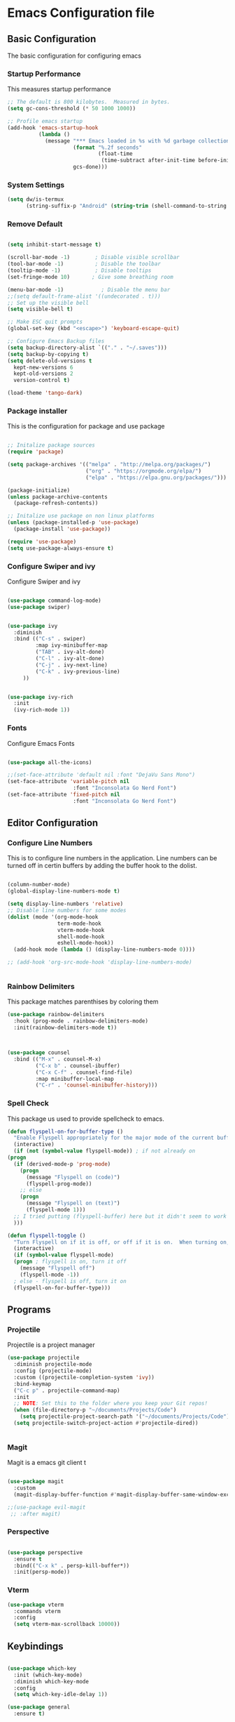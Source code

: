 #+PROPERTY: header-args :tangle ./.emacs.d/init.el
* Emacs Configuration file
** Basic Configuration
The basic configuration for configuring emacs
*** Startup Performance
This measures startup performance
#+begin_src emacs-lisp
;; The default is 800 kilobytes.  Measured in bytes.
(setq gc-cons-threshold (* 50 1000 1000))

;; Profile emacs startup
(add-hook 'emacs-startup-hook
          (lambda ()
            (message "*** Emacs loaded in %s with %d garbage collections."
                     (format "%.2f seconds"
                             (float-time
                              (time-subtract after-init-time before-init-time)))
                     gcs-done)))
#+end_src

#+RESULTS:
| lambda | nil | (message *** Emacs loaded in %s with %d garbage collections. (format %.2f seconds (float-time (time-subtract after-init-time before-init-time))) gcs-done) |

*** System Settings

#+begin_src emacs-lisp
(setq dw/is-termux
      (string-suffix-p "Android" (string-trim (shell-command-to-string "uname -a"))))
#+end_src

#+RESULTS:

*** Remove Default 
#+begin_src emacs-lisp

(setq inhibit-start-message t)

(scroll-bar-mode -1)        ; Disable visible scrollbar
(tool-bar-mode -1)          ; Disable the toolbar
(tooltip-mode -1)           ; Disable tooltips
(set-fringe-mode 10)       ; Give some breathing room

(menu-bar-mode -1)            ; Disable the menu bar
;;(setq default-frame-alist '((undecorated . t)))
;; Set up the visible bell
(setq visible-bell t)

;; Make ESC quit prompts
(global-set-key (kbd "<escape>") 'keyboard-escape-quit)

;; Configure Emacs Backup files
(setq backup-directory-alist `(("." . "~/.saves")))
(setq backup-by-copying t)
(setq delete-old-versions t
  kept-new-versions 6
  kept-old-versions 2
  version-control t)

(load-theme 'tango-dark)
#+end_src

*** Package installer
This is the configuration for package and use package
#+begin_src emacs-lisp

;; Initalize package sources
(require 'package)

(setq package-archives '(("melpa" . "http://melpa.org/packages/")
						 ("org" . "https://orgmode.org/elpa/")
						 ("elpa" . "https://elpa.gnu.org/packages/")))

(package-initialize)
(unless package-archive-contents
  (package-refresh-contents))

;; Initalize use package on non linux platforms
(unless (package-installed-p 'use-package)
  (package-install 'use-package))

(require 'use-package)
(setq use-package-always-ensure t)
#+end_src

*** Configure  Swiper and ivy
Configure Swiper and ivy 

#+begin_src emacs-lisp

(use-package command-log-mode)
(use-package swiper)


(use-package ivy
  :diminish
  :bind (("C-s" . swiper)
         :map ivy-minibuffer-map
         ("TAB" . ivy-alt-done)	
         ("C-l" . ivy-alt-done)
         ("C-j" . ivy-next-line)
         ("C-k" . ivy-previous-line)
	 ))


(use-package ivy-rich
  :init
  (ivy-rich-mode 1))

#+end_src

#+RESULTS:

*** Fonts
Configure Emacs Fonts

#+begin_src emacs-lisp

(use-package all-the-icons)

;;(set-face-attribute 'default nil :font "DejaVu Sans Mono")
(set-face-attribute 'variable-pitch nil 
                     :font "Inconsolata Go Nerd Font")
(set-face-attribute 'fixed-pitch nil 
                     :font "Inconsolata Go Nerd Font")
#+end_src

#+RESULTS:

** Editor Configuration
*** Configure Line Numbers 
This is to configure line numbers in the application. Line numbers can be turned off in certin buffers by adding the buffer hook to the dolist.
#+begin_src emacs-lisp

(column-number-mode)
(global-display-line-numbers-mode t)

(setq display-line-numbers 'relative)
;; Disable line numbers for some modes
(dolist (mode '(org-mode-hook
                term-mode-hook
                vterm-mode-hook
                shell-mode-hook
                eshell-mode-hook))
  (add-hook mode (lambda () (display-line-numbers-mode 0))))

;; (add-hook 'org-src-mode-hook 'display-line-numbers-mode)


#+end_src

#+RESULTS:

*** Rainbow Delimiters
This package matches parenthises by coloring them
#+begin_src emacs-lisp
(use-package rainbow-delimiters
  :hook (prog-mode . rainbow-delimiters-mode)
  :init(rainbow-delimiters-mode t))
#+end_src

#+RESULTS:
| rainbow-delimiters-mode |

#+begin_src emacs-lisp


(use-package counsel
  :bind (("M-x" . counsel-M-x)
         ("C-x b" . counsel-ibuffer)
         ("C-x C-f" . counsel-find-file)
         :map minibuffer-local-map
         ("C-r" . 'counsel-minibuffer-history)))

#+end_src

#+RESULTS:
: counsel-minibuffer-history

***  Spell Check
This package us used to provide spellcheck to emacs. 
#+begin_src emacs-lisp
    (defun flyspell-on-for-buffer-type ()
      "Enable Flyspell appropriately for the major mode of the current buffer.  Uses `flyspell-prog-mode' for modes derived from `prog-mode', so only strings and comments get checked.  All other buffers get `flyspell-mode' to check all text.  If flyspell is already enabled, does nothing."
      (interactive)
      (if (not (symbol-value flyspell-mode)) ; if not already on
	(progn
	  (if (derived-mode-p 'prog-mode)
	    (progn
	      (message "Flyspell on (code)")
	      (flyspell-prog-mode))
	    ;; else
	    (progn
	      (message "Flyspell on (text)")
	      (flyspell-mode 1)))
	  ;; I tried putting (flyspell-buffer) here but it didn't seem to work
	  )))
    
    (defun flyspell-toggle ()
      "Turn Flyspell on if it is off, or off if it is on.  When turning on, it uses `flyspell-on-for-buffer-type' so code-vs-text is handled appropriately."
      (interactive)
      (if (symbol-value flyspell-mode)
	  (progn ; flyspell is on, turn it off
	    (message "Flyspell off")
	    (flyspell-mode -1))
	  ; else - flyspell is off, turn it on
	  (flyspell-on-for-buffer-type)))
#+end_src

#+RESULTS:
: flyspell-toggle

** Programs
*** Projectile
Projectile is a project manager
#+begin_src emacs-lisp
(use-package projectile
  :diminish projectile-mode
  :config (projectile-mode)
  :custom ((projectile-completion-system 'ivy))
  :bind-keymap
  ("C-c p" . projectile-command-map)
  :init
  ;; NOTE: Set this to the folder where you keep your Git repos!
  (when (file-directory-p "~/documents/Projects/Code")
    (setq projectile-project-search-path '("~/documents/Projects/Code")))
  (setq projectile-switch-project-action #'projectile-dired))


#+end_src

#+RESULTS:
| lambda | nil | (interactive) | (use-package-autoload-keymap 'projectile-command-map 'projectile nil) |

*** Magit
Magit is a emacs git client
t
#+begin_src emacs-lisp

(use-package magit
  :custom
  (magit-display-buffer-function #'magit-display-buffer-same-window-except-diff-v1))

;;(use-package evil-magit
 ;; :after magit)
#+end_src

#+RESULTS:

*** Perspective 

#+begin_src emacs-lisp

(use-package perspective
  :ensure t
  :bind(("C-x k" . persp-kill-buffer*))
  :init(persp-mode))

#+end_src

#+RESULTS:
: persp-kill-buffer*
*** Vterm

#+begin_src emacs-lisp
(use-package vterm
  :commands vterm
  :config
  (setq vterm-max-scrollback 10000))
#+end_src

#+RESULTS:

** Keybindings

#+begin_src emacs-lisp

(use-package which-key
  :init (which-key-mode)
  :diminish which-key-mode
  :config
  (setq which-key-idle-delay 1))

(use-package general
  :ensure t)

(general-create-definer viktorya/editor-keys
  :keymaps '(normal insert visual emacs)
  :prefix "SPC"
  :global-prefix "C-SPC"
  )

(viktorya/editor-keys
  "t"  '(:ignore t :which-key "toggles")
  "tt" '(counsel-load-theme :which-key "choose theme")
  "e" '(eval-buffer :which-key "Run the buffer")
  "g" '(magit :which-key "Runs Magit")
  "f" '(:ignore f :which-key "file commands")
  "ff" '(counsel-find-file :which-key "Find File")
  "fs" '(save-buffer :which-key "Save Current Buffer")
  "w" '(:ignore w :which-key "file commands")
  "w<left>" '(evil-window-left :which-key "Move Active Window Left")
  "wq" '(evil-window-delete :which-key "Delete active window")
  ;;"p" '(yank :which-key "Paste Text")
  "b" '(:ignore b :which-key "Buffer commands")
  "bq" '(evil-delete-buffer :which-key "Delete the current buffer")
  "bb" '(counsel-switch-buffer :which-key "Buffer Switcher")
  "v" '(vterm :which-key "Start vterm")
  )

(use-package hydra)

(defhydra hydra-text-scale (:timeout 10)
  "scale text"
  ("j" text-scale-increase "in")
  ("k" text-scale-decrease "out")
  ("f" nil "finished" :exit t))

(viktorya/editor-keys
  "t" '(:ignore t :which-key "Text Commands")
  "ts" '(hydra-text-scale/body :which-key "scale text"))


#+end_src

#+RESULTS:

*** Evil Mode
The Configuration for Evil mode
#+begin_src emacs-lisp
(use-package evil
  :init
  (setq evil-want-integration t)
  (setq evil-want-keybinding nil)
  (setq evil-want-C-u-scroll t)
  (setq evil-want-C-i-jump nil)
  :config
  (evil-mode 1)
  (define-key evil-insert-state-map (kbd "C-g") 'evil-normal-state)
  (define-key evil-insert-state-map (kbd "C-h") 'evil-delete-backward-char-and-join)

  ;; Use visual line motions even outside of visual-line-mode buffers
  (evil-global-set-key 'motion "j" 'evil-next-visual-line)
  (evil-global-set-key 'motion "k" 'evil-previous-visual-line)

  (evil-set-initial-state 'messages-buffer-mode 'normal)
  (evil-set-initial-state 'dashboard-mode 'normal))

(use-package evil-collection
  :after evil
  :config
  (evil-collection-init))


#+end_src

#+RESULTS:
: t

** Theme
*** Modeline

#+begin_src emacs-lisp


(use-package doom-modeline
  :ensure t
  :init (doom-modeline-mode 1)
  :custom ((doom-modeline-height 10)))
#+end_src

#+RESULTS:

*** Emacs Set Theme

#+begin_src emacs-lisp

(use-package doom-themes
  :init (load-theme 'custom-doom-moonlight t))

#+end_src

*** Custom Doom Moonlight



#+begin_src emacs-lisp :tangle ./.emacs.d/custom-doom-moonlight-theme.el

;;; doom-moonlight-theme.el --- inspired by VS code's Moonlight -*- lexical-binding: t; no-byte-compile: t; -*-
(require 'doom-themes)

;;
(defgroup doom-moonlight-theme nil
  "Options for the `doom-moonlight' theme."
  :group 'doom-themes)

(defcustom doom-moonlight-padded-modeline doom-themes-padded-modeline
  "If non-nil, adds a 4px padding to the mode-line.
Can be an integer to determine the exact padding."
  :group 'doom-moonlight-theme
  :type '(choice integer boolean))

;;
(def-doom-theme custom-doom-moonlight
  "A dark theme inspired by VS code's Moonlight"

  ;; name        default   256       16
  ((bg         '("#212337" "#212337"  "black"))
   (bg-alt     '("#191a2a" "#191a2a" "black"))
   (base0      '("#161a2a" "#161a2a" "black"))
   (base1      '("#191a2a" "#191a2a" "brightblack"))
   (base2      '("#1e2030" "#1e2030" "brightblack"))
   (base3      '("#222436" "#222436" "brightblack"))
   (base4      '("#2f334d" "#2f334d" "brightblack"))
   (base5      '("#444a73" "#444a73" "brightblack"))
   (base6      '("#828bb8" "#828bb8" "brightblack"))
   (base7      '("#a9b8e8" "#a9b8e8" "brightblack"))
   (base8      '("#b4c2f0" "#b4c2f0" "white"))
   (indigo     '("#7a88cf" "#7a88cf" "brightblack"))
   (region     '("#383e5c" "#383e5c" "brightblack"))
   (fg         '("#c8d3f5" "#c8d3f5" "brightwhite"))
   (fg-alt     '("#b4c2f0" "#b4c2f0" "white"))

   (grey base5)

   (dark-red      '("#ff5370" "#ff5370" "red"))
   (red           '("#ff757f" "#ff757f" "red"))
   (light-red     '("#ff98a4" "#ff98a4" "brightred"))
   (orange        '("#ff995e" "#ff995e" "brightred"))
   (green         '("#c3e88d" "#c3e88d" "green"))
   (dark-teal     '("#4fd6be" "#4fd6be" "green"))
   (teal          '("#77e0c6" "#77e0c6" "brightgreen"))
   (light-teal    '("#7af8ca" "#7af8ca" "brightgreen"))
   (yellow        '("#ffc777" "#ffc777" "brightyellow"))
   (blue          '("#82aaff" "#82aaff" "brightblue"))
   (dark-blue     '("#4976eb" "#4976eb" "brightblue"))
   (light-blue    '("#50c4fa" "#50c4fa" "blue"))
   (light-magenta '("#baacff" "#baacff" "brightmagenta"))
   (magenta       '("#c099ff" "#c099ff" "brightmagenta"))
   (violet        '("#f989d3" "#f989d3" "magenta"))
   (light-pink    '("#fca7ea" "#fca7ea" "magenta"))
   (pink          '("#f3c1ff" "#f3c1ff" "magenta"))
   (cyan          '("#b4f9f8" "#b4f9f8" "brightcyan"))
   (dark-cyan     '("#86e1fc" "#86e1fc" "cyan"))

   ;; face categories -- required for all themes
   (highlight      blue)
   (vertical-bar   base0)
   (line-highlight base4)
   (selection      region)
   (builtin        magenta)
   (comments       indigo)
   (doc-comments   (doom-lighten comments 0.25))
   (constants      orange)
   (functions      blue)
   (keywords       magenta)
   (methods        red)
   (operators      dark-cyan)
   (type           yellow)
   (strings        green)
   (variables      light-red)
   (numbers        orange)
   (region         region)
   (error          red)
   (warning        yellow)
   (success        green)
   (vc-modified    blue)
   (vc-added       teal)
   (vc-deleted     red)

   ;; custom categories
   (modeline-bg     (doom-darken base2 0.1))
   (modeline-bg-alt (doom-darken bg 0.1))
   (modeline-fg     base8)
   (modeline-fg-alt comments)

   (-modeline-pad
    (when doom-moonlight-padded-modeline
      (if (integerp doom-moonlight-padded-modeline) doom-moonlight-padded-modeline 4))))

  ;;;; Base theme face overrides
  ((font-lock-keyword-face :foreground keywords)
   (font-lock-comment-face :foreground comments)
   (font-lock-doc-face :foreground doc-comments)
   (hl-line :background line-highlight)
   (lazy-highlight :background base4 :foreground fg)
   ((line-number &override) :foreground base5 :background (doom-darken bg 0.06))
   ((line-number-current-line &override) :foreground fg :background line-highlight)
   (mode-line
    :background modeline-bg :foreground modeline-fg
    :box (if -modeline-pad `(:line-width ,-modeline-pad :color ,modeline-bg)))
   (mode-line-inactive
    :background modeline-bg-alt :foreground modeline-fg-alt
    :box (if -modeline-pad `(:line-width ,-modeline-pad :color ,modeline-bg-alt)))
   (tooltip :background base0 :foreground fg)

   ;;;; all-the-icons
   (all-the-icons-cyan       :foreground dark-cyan)
   (all-the-icons-cyan-alt   :foreground dark-cyan)
   (all-the-icons-dblue      :foreground (doom-darken blue 0.1))
   (all-the-icons-dgreen     :foreground dark-teal)
   (all-the-icons-dmaroon    :foreground magenta)
   (all-the-icons-dorange    :foreground orange)
   (all-the-icons-dpink      :foreground pink)
   (all-the-icons-dpurple    :foreground magenta)
   (all-the-icons-dred       :foreground dark-red)
   (all-the-icons-dsilver    :foreground grey)
   (all-the-icons-dyellow    :foreground orange)
   (all-the-icons-green      :foreground teal)
   (all-the-icons-lcyan      :foreground (doom-lighten dark-cyan 0.3))
   (all-the-icons-lgreen     :foreground green)
   (all-the-icons-lmaroon    :foreground light-magenta)
   (all-the-icons-lorange    :foreground orange)
   (all-the-icons-lpink      :foreground light-pink)
   (all-the-icons-lpurple    :foreground light-magenta)
   (all-the-icons-lred       :foreground light-red)
   (all-the-icons-lsilver    :foreground (doom-lighten grey 0.4))
   (all-the-icons-lyellow    :foreground (doom-lighten yellow 0.3))
   (all-the-icons-orange     :foreground orange)
   (all-the-icons-pink       :foreground pink)
   (all-the-icons-purple     :foreground magenta)
   (all-the-icons-purple-alt :foreground magenta)
   (all-the-icons-red-alt    :foreground red)
   (all-the-icons-silver     :foreground (doom-lighten grey 0.2))
   ;;;; all-the-icons-dired
   (all-the-icons-dired-dir-face :foreground indigo)
   ;;;; company
   (company-tooltip :inherit 'tooltip)
   (company-tooltip-common :foreground highlight)
   ;;;; company-box
   (company-box-annotation :foreground base7)
   ;;;; css-mode <built-in> / scss-mode
   (css-proprietary-property :foreground orange)
   (css-property             :foreground green)
   (css-selector             :foreground blue)
   ;;;; doom-emacs
   (doom-dashboard-menu-desc :foreground dark-cyan)
   (doom-dashboard-menu-tile :foreground dark-teal)
   ;;;; diredfl
   (diredfl-date-time    :foreground blue)
   (diredfl-file-name    :foreground base7)
   (diredfl-file-suffix  :foreground base6)
   (diredfl-symlink      :foreground dark-cyan)
   ;;;; dired+
   (diredp-number :foreground orange)
   ;;;; dired-k
   (dired-k-commited :foreground base4)
   (dired-k-modified :foreground vc-modified)
   (dired-k-ignored  :foreground cyan)
   (dired-k-added    :foreground vc-added)
   ;;;; doom-emacs
   (+workspace-tab-selected-face :background region :foreground blue)
   ;;;; doom-modeline
   (doom-modeline-buffer-file       :foreground base7)
   (doom-modeline-icon-inactive     :foreground indigo)
   (doom-modeline-evil-normal-state :foreground dark-cyan)
   (doom-modeline-evil-insert-state :foreground blue)
   (doom-modeline-project-dir       :foreground light-teal)
   (doom-modeline-buffer-path       :foreground blue)
   (doom-modeline-buffer-modified :inherit 'bold :foreground yellow)
   (doom-modeline-buffer-major-mode :inherit 'doom-modeline-buffer-path)
   ;;;; ivy-posframe
   (ivy-posframe :background base0)
   (ivy-posframe-border :background base0)
   ;;;; js2-mode
   (js2-jsdoc-tag              :foreground magenta)
   (js2-object-property        :foreground dark-teal)
   (js2-object-property-access :foreground fg-alt)
   (js2-function-param         :foreground pink)
   (js2-jsdoc-type             :foreground base8)
   (js2-jsdoc-value            :foreground cyan)
   ;;;; linum
   ((linum &inherit line-number))
   ;;;; lsp-mode
   (lsp-face-highlight-read :background region)
   (lsp-face-highlight-textual :background region)
   (lsp-face-highlight-write :background region)
   (lsp-face-semhl-type-primative :foreground orange)
   (lsp-face-semhl-method :foreground magenta)
   ;;;; magit
   (magit-filename :foreground teal)
   ;;;; man <built-in>
   (Man-overstrike :inherit 'bold :foreground magenta)
   (Man-underline :inherit 'underline :foreground blue)
   ;;;; markdown-mode
   (markdown-header-face           :inherit 'bold :foreground yellow)
   (markdown-header-delimiter-face :inherit 'markdown-header-face)
   (markdown-metadata-key-face     :foreground magenta :inherit 'italic)
   (markdown-list-face             :foreground red)
   (markdown-url-face              :inherit 'underline :foreground orange)
   (markdown-gfm-checkbox-face     :foreground blue)
   (markdown-blockquote-face       :inherit 'italic :foreground fg)
   (mmm-default-submode-face       :background base1)
   ;;;; message <built-in>
   (message-header-name       :foreground green)
   (message-header-subject    :foreground highlight :weight 'bold)
   (message-header-to         :foreground highlight :weight 'bold)
   (message-header-cc         :inherit 'message-header-to :foreground (doom-darken highlight 0.15))
   (message-header-other      :foreground violet)
   (message-header-newsgroups :foreground yellow)
   (message-header-xheader    :foreground doc-comments)
   (message-separator         :foreground comments)
   (message-mml               :foreground comments :slant 'italic)
   (message-cited-text        :foreground magenta)
   ;;;; nav-flash
   (nav-flash-face :background region)
   ;;;; nix-mode
   (nix-attribute-face :foreground blue)
   (nix-builtin-face :foreground dark-teal)
   ;;;; org <built-in>
   ((outline-1 &override) :foreground light-blue)
   ((outline-2 &override) :foreground dark-cyan)
   ((outline-3 &override) :foreground light-red)
   ((outline-4 &override) :foreground blue)
   ((outline-5 &override) :foreground magenta)
   ((outline-6 &override) :foreground red)
   ((outline-7 &override) :foreground violet)
   ((org-block &override) :background base2)
   ((org-block-background &override) :background base2)
   ((org-block-begin-line &override) :background base2)
   ;;;; popup
   (popup-face :inherit 'tooltip)
   (popup-selection-face :inherit 'tooltip)
   ;;;; pos-tip
   (popup-tip-face :inherit 'tooltip)
   ;;;; rainbow-delimiters
   (rainbow-delimiters-depth-1-face :foreground magenta)
   (rainbow-delimiters-depth-2-face :foreground violet)
   (rainbow-delimiters-depth-3-face :foreground light-blue)
   (rainbow-delimiters-depth-4-face :foreground orange)
   (rainbow-delimiters-depth-5-face :foreground cyan)
   (rainbow-delimiters-depth-6-face :foreground yellow)
   (rainbow-delimiters-depth-7-face :foreground blue)
   (rainbow-delimiters-depth-8-face :foreground teal)
   (rainbow-delimiters-depth-9-face :foreground dark-cyan)
   ;;;; rjsx-mode
   (rjsx-tag :foreground violet)
   (rjsx-attr :foreground yellow :slant 'italic :weight 'medium)
   ;;;; treemacs
   (treemacs-directory-face :foreground highlight)
   (treemacs-git-modified-face :foreground highlight)
   ;;;; which-key
   (which-key-command-description-face :foreground fg)
   (which-key-group-description-face :foreground magenta)
   (which-key-local-map-description-face :foreground cyan)))

;;; doom-moonlight-theme.el ends here
#+end_src

*** Transparent Window
Turns emacs Transparent

#+begin_src emacs-lisp
(require 'subr-x)
(unless dw/is-termux
  (set-frame-parameter (selected-frame) 'alpha '(90 . 90))
  (add-to-list 'default-frame-alist '(alpha . (90 . 90)))
  (set-frame-parameter (selected-frame) 'fullscreen 'maximized)
  (add-to-list 'default-frame-alist '(fullscreen . maximized)))
#+end_src

** Org mode 
*** Basic Org mode setup 


#+begin_src emacs-lisp
(defun efs/org-font-setup ()
  ;; Replace list hyphen with dot
  (font-lock-add-keywords 'org-mode
                          '(("^ *\\([-]\\) "
                             (0 (prog1 () (compose-region (match-beginning 1) (match-end 1) "•"))))))
(defun efs/org-mode-setup ()
  (org-indent-mode)
  (variable-pitch-mode 1)
  (visual-line-mode 1))
  ;; Set faces for heading levels
  (dolist (face '((org-level-1 . 1.2)
                  (org-level-2 . 1.1)
                  (org-level-3 . 1.05)
                  (org-level-4 . 1.0)
                  (org-level-5 . 1.1)
                  (org-level-6 . 1.1)
                  (org-level-7 . 1.1)
                  (org-level-8 . 1.1)))
    (set-face-attribute (car face) nil :font "Cantarell" :weight 'regular :height (cdr face)))

  ;; Ensure that anything that should be fixed-pitch in Org files appears that way
  (set-face-attribute 'org-block nil :foreground nil :inherit 'fixed-pitch)
  (set-face-attribute 'org-code nil   :inherit '(shadow fixed-pitch))
  (set-face-attribute 'org-table nil   :inherit '(shadow fixed-pitch))
  (set-face-attribute 'org-verbatim nil :inherit '(shadow fixed-pitch))
  (set-face-attribute 'org-special-keyword nil :inherit '(font-lock-comment-face fixed-pitch))
  (set-face-attribute 'org-meta-line nil :inherit '(font-lock-comment-face fixed-pitch))
  (set-face-attribute 'org-checkbox nil :inherit 'fixed-pitch))

(use-package org
  :hook (org-mode . efs/org-mode-setup)
  :config
  (setq org-ellipsis " ▾")
  (efs/org-font-setup))

(use-package org-bullets
  :after org
  :hook (org-mode . org-bullets-mode)
  ;;:custom
  ;;(org-bullets-bullet-list '("◉" "○" "●" "○" "●" "○" "●")
  )

(defun efs/org-mode-visual-fill ()
  (setq visual-fill-column-width 100
        visual-fill-column-center-text t)
  (visual-fill-column-mode 1))

(use-package visual-fill-column
  :hook (org-mode . efs/org-mode-visual-fill))


#+end_src

#+RESULTS:
| efs/org-mode-visual-fill | org-bullets-mode | #[0 \300\301\302\303\304$\207 [add-hook change-major-mode-hook org-show-all append local] 5] | #[0 \300\301\302\303\304$\207 [add-hook change-major-mode-hook org-babel-show-result-all append local] 5] | org-babel-result-hide-spec | org-babel-hide-all-hashes | #[0 \301\211\207 [imenu-create-index-function org-imenu-get-tree] 2] | efs/org-mode-setup | (lambda nil (display-line-numbers-mode 0)) |

*** Configure Babel Languages

To execute or export code in org-mode code blocks, you’ll need to set up org-babel-load-languages for each language you’d like to use. This page documents all of the languages that you can use with org-babel.

#+begin_src emacs-lisp
(org-babel-do-load-languages
  'org-babel-load-languages
  '((emacs-lisp . t)
    (python . t)))

(setq org-confirm-babel-evaluate nil)

(push '("conf-unix" . conf-unix) org-src-lang-modes)
#+end_src

*** Structure Templates
Create Structure templates for Org mode. 
The avaliable language blocks for Org mode code blocks are located at https://orgmode.org/worg/org-contrib/babel/languages/index.html

#+begin_src emacs-lisp
(require 'org-tempo)

(add-to-list 'org-structure-template-alist '("sh" . "src shell"))
(add-to-list 'org-structure-template-alist '("el" . "src emacs-lisp"))
(add-to-list 'org-structure-template-alist '("ya" . "src yaml"))


#+end_src

*** Auto-tangle Configuration Files

#+begin_src emacs-lisp
;; Automatically tangle our Emacs.org config file when we save it
(defun efs/org-babel-tangle-config ()
  (when (string-equal (buffer-file-name)
                      (expand-file-name "~/.dotfiles/emacs.org"))
    ;; Dynamic scoping to the rescue
    (let ((org-confirm-babel-evaluate nil))
      (org-babel-tangle))))

(add-hook 'org-mode-hook (lambda () (add-hook 'after-save-hook #'efs/org-babel-tangle-config)))
#+end_src

#+RESULTS:
| (lambda nil (add-hook 'after-save-hook #'efs/org-babel-tangle-config)) | #[0 \300\301\302\303\304$\207 [add-hook change-major-mode-hook org-show-all append local] 5] | #[0 \300\301\302\303\304$\207 [add-hook change-major-mode-hook org-babel-show-result-all append local] 5] | org-babel-result-hide-spec | org-babel-hide-all-hashes |

*** Evil Org Mode

#+begin_src emacs-lisp
(use-package evil-org
  :after org
  :hook ((org-mode . evil-org-mode)
         (org-agenda-mode . evil-org-mode)
         (evil-org-mode . (lambda () (evil-org-set-key-theme '(navigation todo insert textobjects additional)))))
  :config
  (require 'evil-org-agenda)
  (evil-org-agenda-set-keys))

(viktorya/editor-keys
  "o"   '(:ignore t :which-key "org mode")

  "oi"  '(:ignore t :which-key "insert")
  "oil" '(org-insert-link :which-key "insert link")

  "on"  '(org-toggle-narrow-to-subtree :which-key "toggle narrow")

  "os"  '(dw/counsel-rg-org-files :which-key "search notes")

  "oa"  '(org-agenda :which-key "status")
  "ot"  '(org-todo-list :which-key "todos")
  "oc"  '(org-capture t :which-key "capture")
  "ox"  '(org-export-dispatch t :which-key "export"))
#+end_src

** Languages
*** Emacs Lisp

#+begin_src emacs-lisp
;; (use-package ivy-xref
;;   :straight t
;;   :init (if (< emacs-major-version 27)
;;           (setq xref-show-xrefs-function #'ivy-xref-show-xrefs)
;;           (setq xref-show-definitions-function #'ivy-xref-show-defs)))

(use-package lsp-mode
  :straight t
  :commands lsp
  :hook ((typescript-mode js2-mode web-mode) . lsp)
  :bind (:map lsp-mode-map
         ("TAB" . completion-at-point))
  :custom (lsp-headerline-breadcrumb-enable nil))

(viktorya/editor-keys
  "l"  '(:ignore t :which-key "lsp")
  "ld" 'xref-find-definitions
  "lr" 'xref-find-references
  "ln" 'lsp-ui-find-next-reference
  "lp" 'lsp-ui-find-prev-reference
  "ls" 'counsel-imenu
  "le" 'lsp-ui-flycheck-list
  "lS" 'lsp-ui-sideline-mode
  "lX" 'lsp-execute-code-action)

(use-package lsp-ui
  :straight t
  :hook (lsp-mode . lsp-ui-mode)
  :config
  (setq lsp-ui-sideline-enable t)
  (setq lsp-ui-sideline-show-hover nil)
  (setq lsp-ui-doc-position 'bottom)
  (lsp-ui-doc-show))

;; (use-package lsp-ivy
;;   :hook (lsp-mode . lsp-ivy-mode))
#+end_src

#+RESULTS:

*** Yaml

#+begin_src emacs-lisp
(use-package yaml-mode
  :mode "\\.ya?ml\\'")
#+end_src
